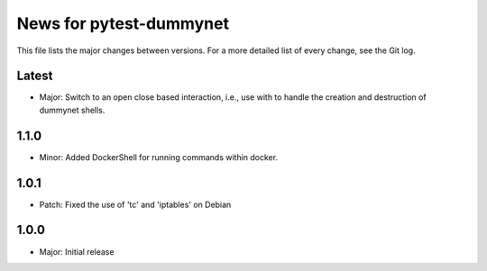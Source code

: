 News for pytest-dummynet
========================
This file lists the major changes between versions. For a more detailed list of
every change, see the Git log.

Latest
------
* Major: Switch to an open close based interaction, i.e., use with to handle the
  creation and destruction of dummynet shells.

1.1.0
-----
* Minor: Added DockerShell for running commands within docker.

1.0.1
-----
* Patch: Fixed the use of 'tc' and 'iptables' on Debian

1.0.0
-----
* Major: Initial release
